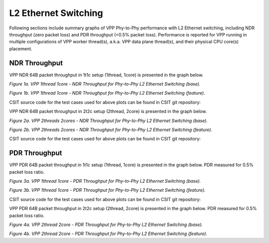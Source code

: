 L2 Ethernet Switching
=====================

Following sections include summary graphs of VPP Phy-to-Phy performance
with L2 Ethernet switching, including NDR throughput (zero packet loss)
and PDR throughput (<0.5% packet loss). Performance is reported for VPP
running in multiple configurations of VPP worker thread(s), a.k.a. VPP
data plane thread(s), and their physical CPU core(s) placement.

NDR Throughput
~~~~~~~~~~~~~~

VPP NDR 64B packet throughput in 1t1c setup (1thread, 1core) is presented
in the graph below.

.. raw:: html

    <iframe width="700" height="1000" frameborder="0" scrolling="no" src="../../_static/vpp/64B-1t1c-l2-sel1-ndrdisc.html"></iframe>

*Figure 1a. VPP 1thread 1core - NDR Throughput for Phy-to-Phy L2 Ethernet
Switching (base).*

.. raw:: html

    <iframe width="700" height="1000" frameborder="0" scrolling="no" src="../../_static/vpp/64B-1t1c-l2-sel2-ndrdisc.html"></iframe>

*Figure 1b. VPP 1thread 1core - NDR Throughput for Phy-to-Phy L2 Ethernet
Switching (feature).*

CSIT source code for the test cases used for above plots can be found in CSIT
git repository:

.. program-output:: cd ../../ && set -x && cd tests/vpp/perf/l2 && grep -E "64B-1t1c-(eth|dot1q|dot1ad)-(l2xcbase|l2bdbasemaclrn)-(iacl50-state(ful|less)-flows10k.*|oacl50-state(ful|less)-flows10k.*|eth.*)*ndrdisc" *
   :shell:

VPP NDR 64B packet throughput in 2t2c setup (2thread, 2core) is presented
in the graph below.

.. raw:: html

    <iframe width="700" height="1000" frameborder="0" scrolling="no" src="../../_static/vpp/64B-2t2c-l2-sel1-ndrdisc.html"></iframe>

*Figure 2a. VPP 2threads 2cores - NDR Throughput for Phy-to-Phy L2 Ethernet
Switching (base).*

.. raw:: html

    <iframe width="700" height="1000" frameborder="0" scrolling="no" src="../../_static/vpp/64B-2t2c-l2-sel2-ndrdisc.html"></iframe>

*Figure 2b. VPP 2threads 2cores - NDR Throughput for Phy-to-Phy L2 Ethernet
Switching (feature).*

CSIT source code for the test cases used for above plots can be found in CSIT
git repository:

.. program-output:: cd ../../ && set -x && cd tests/vpp/perf/l2 && grep -E "64B-2t2c-(eth|dot1q|dot1ad)-(l2xcbase|l2bdbasemaclrn)-(iacl50-state(ful|less)-flows10k.*|oacl50-state(ful|less)-flows10k.*|eth.*)*ndrdisc" *
   :shell:

PDR Throughput
~~~~~~~~~~~~~~

VPP PDR 64B packet throughput in 1t1c setup (1thread, 1core) is presented
in the graph below. PDR measured for 0.5% packet loss ratio.

.. raw:: html

    <iframe width="700" height="1000" frameborder="0" scrolling="no" src="../../_static/vpp/64B-1t1c-l2-sel1-pdrdisc.html"></iframe>

*Figure 3a. VPP 1thread 1core - PDR Throughput for Phy-to-Phy L2 Ethernet
Switching (base).*

.. raw:: html

    <iframe width="700" height="1000" frameborder="0" scrolling="no" src="../../_static/vpp/64B-1t1c-l2-sel2-pdrdisc.html"></iframe>

*Figure 3b. VPP 1thread 1core - PDR Throughput for Phy-to-Phy L2 Ethernet
Switching (feature).*

CSIT source code for the test cases used for above plots can be found in CSIT
git repository:

.. program-output:: cd ../../ && set -x && cd tests/vpp/perf/l2 && grep -E "64B-1t1c-(eth|dot1q|dot1ad)-(l2xcbase|l2bdbasemaclrn)-(iacl50-state(ful|less)-flows10k.*|oacl50-state(ful|less)-flows10k.*|eth.*)*pdrdisc" *
   :shell:

VPP PDR 64B packet throughput in 2t2c setup (2thread, 2core) is presented
in the graph below. PDR measured for 0.5% packet loss ratio.

.. raw:: html

    <iframe width="700" height="1000" frameborder="0" scrolling="no" src="../../_static/vpp/64B-2t2c-l2-sel1-pdrdisc.html"></iframe>

*Figure 4a. VPP 2thread 2core - PDR Throughput for Phy-to-Phy L2 Ethernet
Switching (base).*

.. raw:: html

    <iframe width="700" height="1000" frameborder="0" scrolling="no" src="../../_static/vpp/64B-2t2c-l2-sel2-pdrdisc.html"></iframe>

*Figure 4b. VPP 2thread 2core - PDR Throughput for Phy-to-Phy L2 Ethernet
Switching (feature).*
